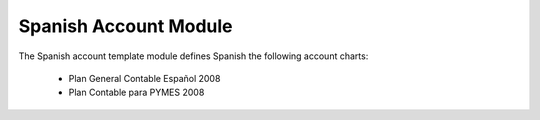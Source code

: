 Spanish Account Module
######################

The Spanish account template module defines Spanish the following account
charts:

 * Plan General Contable Español 2008
 * Plan Contable para PYMES 2008
